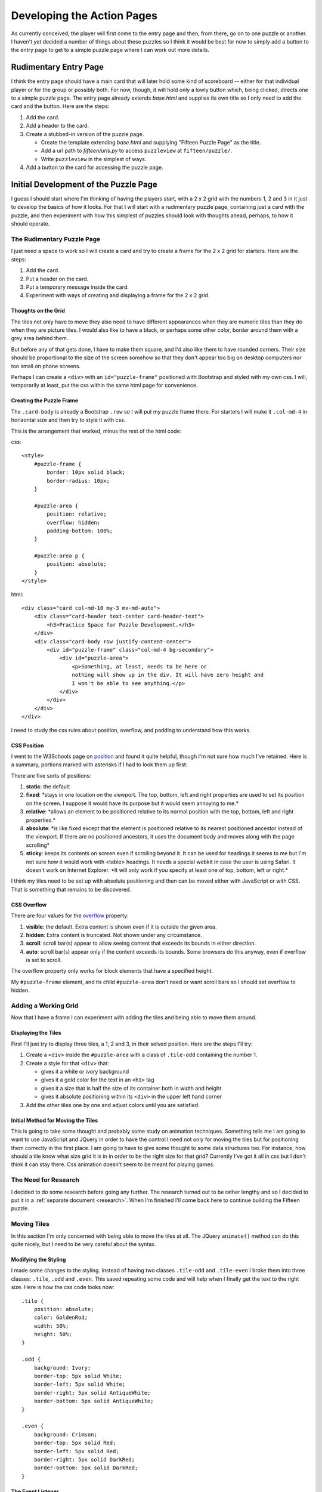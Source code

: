 ###########################
Developing the Action Pages
###########################

As currently conceived, the player will first come to the entry page and then, from there, go on to one puzzle or
another. I haven't yet decided a number of things about these puzzles so I think it would be best for now to simply
add a button to the entry page to get to a simple puzzle page where I can work out more details.

**********************
Rudimentary Entry Page
**********************

I think the entry page should have a main card that will later hold some kind of scoreboard -- either for that
individual player or for the group or possibly both. For now, though, it will hold only a lowly button which, being
clicked, directs one to a simple puzzle page. The entry page already extends *base.html* and supplies its own title so
I only need to add the card and the button. Here are the steps:

#. Add the card.
#. Add a header to the card.
#. Create a stubbed-in version of the puzzle page.

   * Create the template extending *base.html* and supplying "Fifteen Puzzle Page" as the title.
   * Add a url path to *fifteen/urls.py* to access ``puzzleview`` at ``fifteen/puzzle/``.
   * Write ``puzzleview`` in the simplest of ways.

#. Add a button to the card for accessing the puzzle page.

**************************************
Initial Development of the Puzzle Page
**************************************

I guess I should start where I'm thinking of having the players start, with a 2 x 2 grid with the numbers 1, 2 and 3 in
it just to develop the basics of how it looks. For that I will start with a rudimentary puzzle page, containing just a
card with the puzzle, and then experiment with how this simplest of puzzles should look with thoughts ahead, perhaps, to
how it should operate.

The Rudimentary Puzzle Page
===========================

I just need a space to work so I will create a card and try to create a frame for the 2 x 2 grid for starters. Here are
the steps:

#. Add the card.
#. Put a header on the card.
#. Put a temporary message inside the card.
#. Experiment with ways of creating and displaying a frame for the 2 x 2 grid.

Thoughts on the Grid
--------------------

The tiles not only have to move they also need to have different appearances when they are numeric tiles than they do
when they are picture tiles. I would also like to have a black, or perhaps some other color, border around them with a
grey area behind them.

But before any of that gets done, I have to make them square, and I'd also like them to have rounded corners. Their size
should be proportional to the size of the screen somehow so that they don't appear too big on desktop computers nor too
small on phone screens.

Perhaps I can create a ``<div>`` with an ``id="puzzle-frame"`` positioned with Bootstrap and styled with my own css. I
will, temporarily at least, put the css within the same html page for convenience.

Creating the Puzzle Frame
-------------------------

The ``.card-body`` is already a Bootstrap ``.row`` so I will put my puzzle frame there. For starters I will make it
``.col-md-4`` in horizontal size and then try to style it with css.

This is the arrangement that worked, minus the rest of the html code:

css::

    <style>
        #puzzle-frame {
            border: 10px solid black;
            border-radius: 10px;
        }

        #puzzle-area {
            position: relative;
            overflow: hidden;
            padding-bottom: 100%;
        }

        #puzzle-area p {
            position: absolute;
        }
    </style>

html::

        <div class="card col-md-10 my-3 mx-md-auto">
            <div class="card-header text-center card-header-text">
                <h3>Practice Space for Puzzle Development.</h3>
            </div>
            <div class="card-body row justify-content-center">
                <div id="puzzle-frame" class="col-md-4 bg-secondary">
                    <div id="puzzle-area">
                        <p>Something, at least, needs to be here or
                        nothing will show up in the div. It will have zero height and
                        I won't be able to see anything.</p>
                    </div>
                </div>
            </div>
        </div>

I need to study the css rules about position, overflow, and padding to understand how this works.

CSS Position
------------

I went to the W3Schools page on `position <https://www.w3schools.com/css/css_positioning.asp>`_ and found it quite
helpful, though I'm not sure how much I've retained. Here is a summary, portions marked with asterisks if I had to look
them up first:

There are five sorts of positions:

#. **static**: the default
#. **fixed**: \*stays in one location on the viewport. The top, bottom, left and right properties are used to set its
   position on the screen. I suppose it would have its purpose but it would seem annoying to me.\*
#. **relative**: \*allows an element to be positioned relative to its normal position with the top, bottom, left and
   right properties.\*
#. **absolute**: \*is like fixed except that the element is positioned relative to its nearest positioned ancestor
   instead of the viewport. If there are no positioned ancestors, it uses the document body and moves along with the
   page scrolling\*
#. **sticky**: keeps its contents on screen even if scrolling beyond it. It can be used for headings it seems to me but
   I'm not sure how it would work with <table> headings. It needs a special webkit in case the user is using Safari. It
   doesn't work on Internet Explorer. \*It will only work if you specify at least one of top, bottom, left or right.\*

I think my tiles need to be set up with absolute positioning and then can be moved either with JavaScript or with CSS.
That is something that remains to be discovered.

CSS Overflow
------------

There are four values for the `overflow <https://www.w3schools.com/css/css_overflow.asp>`_ property:

#. **visible**: the default. Extra content is shown even if it is outside the given area.
#. **hidden**: Extra content is truncated. Not shown under any circumstance.
#. **scroll**: scroll bar(s) appear to allow seeing content that exceeds its bounds in either direction.
#. **auto**: scroll bar(s) appear only if the content exceeds its bounds. Some browsers do this anyway, even if overflow
   is set to scroll.

The overflow property only works for block elements that have a specified height.

My ``#puzzle-frame`` element, and its child ``#puzzle-area`` don't need or want scroll bars so I should set overflow to
hidden.

Adding a Working Grid
=====================

Now that I have a frame I can experiment with adding the tiles and being able to move them around.

Displaying the Tiles
--------------------

First I'll just try to display three tiles, a 1, 2 and 3, in their solved position. Here are the steps I'll try:

#. Create a ``<div>`` inside the ``#puzzle-area`` with a class of ``.tile-odd`` containing the number 1.
#. Create a style for that ``<div>`` that:

   * gives it a white or ivory background
   * gives it a gold color for the text in an ``<h1>`` tag
   * gives it a size that is half the size of its container both in width and height
   * gives it absolute positioning within its ``<div>`` in the upper left hand corner

#. Add the other tiles one by one and adjust colors until you are satisfied.

Initial Method for Moving the Tiles
-----------------------------------

This is going to take some thought and probably some study on animation techniques. Something tells me I am going to
want to use JavaScript and JQuery in order to have the control I need not only for moving the tiles but for positioning
them correctly in the first place. I am going to have to give some thought to some data structures too. For instance,
how should a tile know what size grid it is in in order to be the right size for that grid? Currently I've got it all in
css but I don't think it can stay there. Css animation doesn't seem to be meant for playing games.

The Need for Research
=====================

I decided to do some research before going any further. The research turned out to be rather lengthy and so I decided to
put it in a :ref:`separate document <research>`. When I'm finished I'll come back here to continue building the Fifteen
puzzle.

Moving Tiles
============

In this section I'm only concerned with being able to move the tiles at all. The JQuery ``animate()`` method can do this
quite nicely, but I need to be very careful about the syntax.

Modifying the Styling
---------------------

I made some changes to the styling. Instead of having two
classes ``.tile-odd`` and ``.tile-even`` I broke them into three classes: ``.tile``, ``.odd`` and ``.even``. This saved
repeating some code and will help when I finally get the text to the right size. Here is how the css code looks now::

    .tile {
        position: absolute;
        color: GoldenRod;
        width: 50%;
        height: 50%;
    }

    .odd {
        background: Ivory;
        border-top: 5px solid White;
        border-left: 5px solid White;
        border-right: 5px solid AntiqueWhite;
        border-bottom: 5px solid AntiqueWhite;
    }

    .even {
        background: Crimson;
        border-top: 5px solid Red;
        border-left: 5px solid Red;
        border-right: 5px solid DarkRed;
        border-bottom: 5px solid DarkRed;
    }

The Event Listener
------------------

The code to do the actual movement is fairly simple at this stage::

    <script>

        $(function() {
            $('.tile').click(function() {
                $(this).animate({top : '+=' + $(this).outerHeight() + 'px'});
            });
        }); // end ready

    </script>

Later I discovered that it also works with the line::

    $(this).animate({top : '+=50%'});

which would be easier to work with.

All I have is a click event listener on all of the tiles and, when clicked, they each move down -- whether or not
anything is in their way! I am able to remove all three tiles from the frame with this! Obviously not the code I want
to end up with.

Thoughts About Simulating an Actual Puzzle
==========================================

To make my puzzle more realistic, even at this early stage, I am going to have to develop a means for determining:

#. Which tiles can move in the current configuration
#. For the tiles that can move, the direction in which they can move
#. Group moves should be possible. That is, clicking any tile in line with the blank should move it and all the tiles
   between it and the blank.

One way to accomplish this, it seems, is to create the tiles as objects much as the ``component`` function in the
``game.html`` tutorial. Then, at the beginning of a game, and after each move, the tiles can check and update their
ability to move. This shouldn't be too hard to determine. Any tile in the same column as the blank can move vertically,
any tile in the same row as the blank can move horizontally.

So, if I have a ``blank`` object, with the properties ``row`` and ``column`` and realize that, happily, the new position
of the blank is always going to be on any valid position that was clicked, the whole process might look like this in
pseudo code::

    if the tile the user clicked can move
        save the row and column of the tile clicked
        save the direction that the tile(s) can move
        move the tiles in that direction
        update the position of the blank to the row and column saved above
        for every tile in the puzzle
            if it is in the same row as the blank
                if it is in a column less than the blank's column
                    set it's direction to right
                otherwise
                    set it's direction to left
            if it is the same column as the blank
                if it is in a row less than the blank's row
                    set it's direction to down
                otherwise
                    set it's direction to up
            if it is not in the same row or column as the blank
                    set it's direction to none

But before I work on that I will have to work on using JQuery/JavaScript to create and place the tiles to begin with.

So far I have been creating the tiles as ``<div>``s inside another ``<div>`` with the id of ``puzzle-area`` which, in
turn, is in a ``<div>`` with the id of ``puzzle-frame``. The tiles are moved by animating their css properties through
the ``animate()`` function in JQuery.

However, the size of the ``<div>``s is not known in advance. Although the size of the tiles can be suitably controlled
with css properties, I have not yet figured out how to adjust the size of the font to correspond to the current size of
the tiles. I want to experiment with using a ``<canvas>`` tag of a given binary size (384 x 384) which is evenly
divisible by 2, 3, and 4 so that I can easily use grids of those sizes.

What I don't know is how simple it will be to animate the tiles once they are clicked and how easy it will be to
determine whether they have been clicked or not.

Experimenting with the ``<canvas>`` Tag
=======================================

I don't want to completely destroy what I have so far, nor let it interfere with this new approach, so I will create a
second puzzle page to experiment on. Here are the steps to accomplish that:

#. Copy *puzzle.html* to *puzzle-two.html*
#. Make any adustsments necessary in *fifteen/urls.py* and *fifteen/views.py* to display *puzzle-two.html* instead of
   *puzzle.html*.
#. Edit the html in *puzzle-two.html* to include the Bootstrap card etc. but otherwise only a ``<cavas>`` tag set to
   a size of 384 x 384. Perhaps I can give it a border to frame it appropriately.

Adding a Single Tile
--------------------

I will begin by creating a single tile, the white tile in the upper left corner, and display it on the screen. Here are
the steps:

#. Create a ``<script>`` section in *puzzle-two.html* and insert the JQuery ``ready`` function.
#. Create a plain white tile in the upper left corner.
#. Add shading to the edges of the tile.

.. _chat_gpt_version:

Considering how I would add shading to the edges of the tiles that are "attached" to the tiles I asked ChatGTP this
this question: "I am building a simulation of the Fifteen puzzle in html. I want to use a <canvas> as my puzzle frame
and have numbered tiles that move around when they are clicked. How can I create the squares within the canvas and have
the text for the numbers stay with the tiles when they are moved?"

Here is the response::

    To create a Fifteen puzzle using HTML canvas, you can follow these steps:

    1. Set up your HTML file with a canvas element.
    2. Use JavaScript to draw the puzzle grid and numbers on the canvas.
    3. Implement logic to handle tile movement when clicked.

    Here's a simple example to get you started:

    ```html
    <!DOCTYPE html>
    <html lang="en">
    <head>
    <meta charset="UTF-8">
    <meta name="viewport" content="width=device-width, initial-scale=1.0">
    <title>Fifteen Puzzle</title>
    <style>
        canvas {
            border: 1px solid black;
        }
    </style>
    </head>
    <body>
    <canvas id="canvas" width="400" height="400"></canvas>

    <script>
        const canvas = document.getElementById('canvas');
        const ctx = canvas.getContext('2d');
        const tileSize = 100; // size of each tile
        const puzzleSize = 4; // size of the puzzle (4x4 for Fifteen puzzle)

        // Initialize the puzzle
        let puzzle = [];
        for (let i = 0; i < puzzleSize; i++) {
            puzzle[i] = [];
            for (let j = 0; j < puzzleSize; j++) {
                puzzle[i][j] = i * puzzleSize + j + 1;
            }
        }
        puzzle[puzzleSize - 1][puzzleSize - 1] = 0; // empty space

        // Function to draw the puzzle
        function drawPuzzle() {
            ctx.clearRect(0, 0, canvas.width, canvas.height);
            ctx.font = '30px Arial';
            ctx.textAlign = 'center';
            ctx.textBaseline = 'middle';
            for (let i = 0; i < puzzleSize; i++) {
                for (let j = 0; j < puzzleSize; j++) {
                    const tile = puzzle[i][j];
                    if (tile !== 0) {
                        const x = j * tileSize + tileSize / 2;
                        const y = i * tileSize + tileSize / 2;
                        ctx.fillStyle = '#cccccc';
                        ctx.fillRect(j * tileSize, i * tileSize, tileSize, tileSize);
                        ctx.fillStyle = '#000000';
                        ctx.fillText(tile, x, y);
                    }
                }
            }
        }

        // Function to get mouse position relative to the canvas
        function getMousePos(canvas, event) {
            const rect = canvas.getBoundingClientRect();
            return {
                x: event.clientX - rect.left,
                y: event.clientY - rect.top
            };
        }

        // Function to handle tile click event
        function handleClick(event) {
            const mousePos = getMousePos(canvas, event);
            const tileX = Math.floor(mousePos.x / tileSize);
            const tileY = Math.floor(mousePos.y / tileSize);
            // Implement logic to move the clicked tile if valid
            // For simplicity, you can swap the clicked tile with the empty space if adjacent
            // Remember to update the puzzle array and redraw the puzzle
            // You may need to check if the move is valid and handle edge cases
            // such as clicking on the borders of the puzzle
            drawPuzzle(); // Redraw the puzzle after the move
        }

        // Add click event listener to the canvas
        canvas.addEventListener('click', handleClick);

        // Initial draw
        drawPuzzle();
    </script>
    </body>
    </html>
    ```

    This code provides a basic setup for the Fifteen puzzle using HTML canvas. You need to implement logic inside the
    `handleClick` function to move the tiles when clicked. You can swap the clicked tile with the empty space if they
    are adjacent. After each move, you need to update the `puzzle` array and redraw the puzzle using the `drawPuzzle`
    function.

I copy it here for whatever useful ideas it can give me but I didn't really want its version of the whole program!
From my later questions, however, I gather that I can't just use JQuery's ``.animate`` function directly since "HTML
canvas doesn't natively support animations like DOM elements."

I wonder if there are JavaScript or JQuery libraries out there that could help...

It turns out there are a `number of them <https://themeselection.com/javascript-game-library/>`_ but I wonder what the
learning curve might be. I could use Godot too, it might go easier now that I have a better understanding of Ajax. Or
I might just continue developing my own means of animation as I've seen in the
:ref:`W3Schools tutorials <w3schools_tutorials>`. I think that's what I'll do for now at least.

The Tile Class
--------------

The JavaScript ``class`` needs a ``constructor()`` method which defines the parameters of the object being constructed.
My tile objects will have to have an x and y position, a size, a background color, a color, a number, and a direction of
motion that defaults to ``null``. Here is the code that (eventually) worked::

    $(function() {
        const canvas = $("#puzzle-frame")[0];
        const ctx = canvas.getContext('2d');

        class Tile{
            constructor(x, y, size, bg, color, number, dir) {
                if (dir === undefined) { dir = null; }
                this.x = x;
                this.y = y;
                this.size = size;
                this.bg = bg;
                this.color = color;
                this.number = number;
                this.dir = dir;
            }
            draw() {
                ctx.fillStyle = this.bg;
                ctx.fillRect(this.x, this.y, this.size, this.size);
                ctx.font = this.size * 0.8 + 'px arial';
                ctx.textBaseline = 'middle';
                ctx.textAlign = 'center';
                ctx.fillStyle = this.color;
                ctx.fillText(this.number.toString(), this.x + this.size / 2, this.y + this.size / 2,);
            }
        }

        size = canvas.height / 2;
        tile = new Tile(0, 0, size, "AntiqueWhite", "GoldenRod", 1);
        tile.draw()

    }); // end ready

****************************
Generalizing the Puzzle Page
****************************

In the end the kind of puzzle displayed will be determined by the server-side Django program. Here I will stick to
number puzzles but develop a means of displaying the various kinds of puzzles: 2 x 2, 3 x 3, 4 x 4 and see how they
look.

The Puzzle Array
================

This will involve moving the tiles into an array. It could be a linear array, or it could be a two-dimensional array set
up to match the dimensions of the puzzle. To start, anyway, I will keep to square arrangements of the tiles but which
would be best, a one or two-dimensional array?

I think I will start by trying a one-dimensional array. I can keep the row and column data as properties of the Tile
class and have a separate Blank class to keep track of it's row and column. This might facilitate both the drawing and
the checking of the tile positions against the server-supplied patterns for the correct solutions.

Here is some pseudocode for the initialization of the base position of various sorts of puzzles:

.. code-block:: text

    (given the number of rows and columns desired and the size of the current puzzle area)
    calculate the size of the tiles that will be needed
    puzzle_array = []       // puzzle_array is a global variable
    tile_num = 1
    for each row
        for each column in that row
            if this is not the last column in the last row
                calculate the x and y position of a tile in that row and column
                push a new tile with x, y, tile_num, size, row and column into the puzzle_array
                increment tile_num

And here is the final code that works:

.. code-block:: javascript

    function createPuzzle(tiles_on_a_side, puzzle_height) {
        size = puzzle_height / tiles_on_a_side;
        puzzle_array = [];
        var tile_num = 1;
        for (row=0; row<tiles_on_a_side; row++) {
            for (col=0; col<tiles_on_a_side; col++) {
                if ( ! ( row == tiles_on_a_side - 1 && col == tiles_on_a_side - 1 ) ) {
                    var x = size * col;
                    var y = size * row;
                    puzzle_array.push(new Tile(x, y, size, tile_num, row, col));
                    tile_num++;
                }
            }
        }
    }

    function drawPuzzle() {
        for (i=0; i<puzzle_array.length; i++) {
            puzzle_array[i].draw()
        }
    }

    createPuzzle(4, canvas.height);
    drawPuzzle();

Identifying Mouse Clicks
========================

Each tile must recognize when it has been clicked so that it, and any others between it and the blank, can be moved. I
notice that the :ref:`ChatGPT version <chat_gpt_version>` above uses two functions: one to pick up a mouse click, the
other to get the x and y position of the mouse relative to the canvas. I wonder if both are really necessary. In my
version I will attemp to use jQuery to set up the listener and see if I can get the x and y values from that. Here are
the steps:

#. Set up a listener and use an alert to see if it only responds to mouse clicks over the canvas.
#. Modify the alert to report on the x and y values.
#. Use those values to determine which tile is clicked.
#. Call the click event on that tile which, at first, only reports on the number of the tile clicked.

Here is the current code for this::

    $('#puzzle-frame').click( function(event) {
        const rect = canvas.getBoundingClientRect();
        mouseX = event.clientX - rect.left - 10; // mouse position adjusted for border width
        mouseY = event.clientY - rect.top - 10;
        size = puzzle_array[0].size;
        if (mouseX >= 0 && mouseX < canvas.width && mouseY >= 0 && mouseY < canvas.height) {
            tileX = Math.floor(mouseX / size);
            tileY = Math.floor(mouseY / size);
            index = tileY * canvas.width / size + tileX
            if (index < puzzle_array.length) {
                alert('You clicked tile number ' + puzzle_array[index].number);
            } else {
                alert('You clicked the blank.');
            }
        }


Marking Moveability
===================

I will need to create a Blank() object for this, which only needs ``row`` and ``col`` properties to mark the row and
column of its current position. Then a scan through the ``puzzle_array``, to check whether a tile is in the same row
or column as the blank and whether to the left, right, above, or below, should not be too difficult.

Here is the code that worked. It starts with a new function I added to the Tile() class::

    class Tile() {
        ( ... )
        set_motion() {
            if (this.row == blank.row) {
                if (this.col < blank.col) {
                    this.dir = 'right';
                } else {
                    this.dir = 'left';
                }
            } else {
                if (this.col == blank.col) {
                    if (this.row < blank.row) {
                        this.dir = 'down';
                    } else {
                        this.dir = 'up';
                    }
                } else {
                    this.dir = null;
                }
            }
        } // end of set_motion
    } // end of Tile definition

    class Blank {
        constructor(row, col) {
            this.row = row;
            this.col = col;
        }
    } // end of Blank definition

    function createPuzzle(tiles_on_a_side, puzzle_height) {
        size = puzzle_height / tiles_on_a_side;
        puzzle_array = [];
        var tile_num = 1;
        for (row=0; row<tiles_on_a_side; row++) {
            for (col=0; col<tiles_on_a_side; col++) {
                if ( ! ( row == tiles_on_a_side - 1 && col == tiles_on_a_side - 1 ) ) {
                    var x = size * col;
                    var y = size * row;
                    puzzle_array.push(new Tile(x, y, size, tile_num, row, col));
                    tile_num++;
                }
            }
        }
        blank = new Blank(tiles_on_a_side - 1, tiles_on_a_side - 1);
        for (var i=0; i<puzzle_array.length; i++) {         // this part can be made into a function to be called, also,
            puzzle_array[i].set_motion();                   // after moving the tiles.
        }
    }

Moving the Tiles
================

Everything is in place, I think, to begin to actually move the tiles when they are clicked. Here is the pseudocode I
developed above:

.. code-block:: text

    if the tile the user clicked can move
        save the row and column of the tile clicked
        save the direction that the tile(s) can move
        move the tiles in that direction
        update the position of the blank to the row and column saved above
        for every tile in the puzzle
            if it is in the same row as the blank
                if it is in a column less than the blank's column
                    set it's direction to right
                otherwise
                    set it's direction to left
            if it is the same column as the blank
                if it is in a row less than the blank's row
                    set it's direction to down
                otherwise
                    set it's direction to up
            if it is not in the same row or column as the blank
                    set it's direction to none

I notice that the last part of the pseudocode is already accomplished by the set_motion() method in the Tile class and
the new function I can make out of the lines commented above in the previous block of code. That mostly leaves the
section I nonchalantly mentioned as "move the tiles in that direction."

Taking baby steps I will:

#. Detect whether the tile clicked can move or not and display that with an alert.
#. Save the row and column of the clicked tile and display that.
#. Create a "moving" array containing any tiles that are going to move. Display that array. (Learn how to use log?)
#. "Move" the tiles simply by changing their row and column values. Display the new values.
#. Create and call the function to set the movement values.
#. Draw the puzzle to show the changes.

Checking Solutions
==================

I eventually got all that to work after having some problems with typos and a mysterious looping effect. Multitudes of
items kept getting added to the ``moving_tiles`` array -- possibly related to something called "variable hoisting" in
JavaScript which I haven't investigated yet. Next I want it to be able to tell if the puzzle is in the "solved"
condition.

Because there are many different ways to solve the puzzle, horizontal, vertical, forwards, backwards, spiral, etc., and
because I want the Django program to control what the current solution is, I think I will need a ``solution`` array to
hold the numbers of the tiles in the correct pattern and devise some way to test whether the puzzle has reached that
pattern. Here is the plan:

#. Create the ``solution`` array and initialize it with the vertical solution.
#. After each move call a stubbed in function to check whether the puzzle is solved.
#. Work on the ``solved`` function until it works.

Refactoring: Creating a Puzzle Class
====================================

It occurs to me that this program would be easier to write, and perhaps even more efficient, if I created a Puzzle class
to hold the tiles, moving the tiles, reporting on positions of tiles for checking solutions, etc. Some of my currently
kind of klunky functions should probably be part of the Puzzle class instead of general functions.

One advantage will be to hide the details of the implementation from the rest of the program, thus making the rest of
the program easier to write. If I should later decide to change these details, say in making the ``puzzle_array`` into a
two-dimensional array, I should be able to do so without messing up the rest of the program.

Planning the Puzzle Class
-------------------------

Initial Thoughts
^^^^^^^^^^^^^^^^

Off the top of my head I can think of the following things the ``Puzzle`` class needs to do:

#. Contain a representation of the puzzle
#. Contain properties pertaining to the puzzle such as the number of horizontal and vertical tiles
#. Create puzzles either of numbers or of pictures
#. Draw the current state of the puzzle
#. Move clicked tiles -- which may include a means of determining whether a tile can move and in which direction
#. Checking for a win

I'm not sure how to handle the ``.click`` listener. Should it be entirely outside the classes? (I doubt if that is
possible without dealing with the implementation details.) Should it be within the ``Tile`` class?, the ``Puzzle``
class?, some combination of both? I don't know. Perhaps looking over the ``game.html`` file from the W3Schools tutorial
will help.

I notice, by looking at *game.html*, that its ``myGameArea``, which more or less corresponds to my Puzzle Class, is an
object rather than a class. This object has functions as well as properties. This might be a approach to take as well.
On the other hand, that might just be an earlier example from before JavaScript even had classes. W3Schools reports that
`JavaScript classes came in 2015 <https://www.w3schools.com/js/js_classes.asp>`_ as a template for creating objects. I
notice that the game tutorial did not use classes at all. That strengthens my belief that the game example comes from
that earlier period. What they called ``myGameArea`` was an object variable and they also used a ``component`` function
to create game objects. The ``component`` function had other functions within it, as did the ``myGameArea`` variable,
both seeming to serve the purpose of class methods. I will stick with creating a ``Puzzle`` class.

More Developed Ideas
^^^^^^^^^^^^^^^^^^^^

I need to be more systematic about the properties and methods of the ``Puzzle`` class. Here I will try to generate a
list of all the properties and methods I will need not only by looking at the list above, but going through my current
code to see the existing variables, constants and functions that could better be properties and methods of the
``Puzzle`` class.

+-----------------------------------------------------+
| The Puzzle Class                                    |
+=====================================================+
| | **Properties:**                                   |
| |     canvas                                        |
| |     puzzle_tiles?                                 |
| |     start_position                                |
| |     solution                                      |
| |     h_tile_count                                  |
| |     v_tile_count                                  |
| |     tile_size                                     |
+-----------------------------------------------------+
| | **Methods:**                                      |
| |     draw()                                        |
| |     move_tiles()                                  |
+-----------------------------------------------------+

Implementing the Puzzle Class
-----------------------------

I think I should do this incrementally but I'm not sure how to do so. I have copied my existing, and working, JavaScript
from *puzzle-two.html* to *puzzle.html* and have started writing the ``Puzzle`` class but am not certain how I can do
it as a step-by-step process keeping it working along the way.

What I will try to do is first create a constructor that simply reproduces what the ``createPuzzle`` function already
does. Then, step by step, try to add more and more functionality to the ``Puzzle`` class.

The Puzzle Class Constructor
^^^^^^^^^^^^^^^^^^^^^^^^^^^^

I will start by simply duplicating the functionality of the ``createPuzzle`` function, see if it works, then add other
features to it one by one such as:

#. Letting it calculate the size of the canvas instead of having it as a parameter.
#. Giving it a ``start_map`` object for the original placement of the tiles
#. Giving it a ``solution_map`` object for the correct placement of the tiles
#. ... other things I will think of later

Second Attempt at Implementing the Puzzle Class
-----------------------------------------------

My first attempt to do a step-by-step process, above, was to try to keep the program working while adding one thing at
a time to the ``Puzzle`` class. That wasn't working out. Changes I wanted to make within the ``Puzzle`` class kept
interfering in strange ways with existing code outside that class and I was spending too much time trying to get things
to work that were going to be changed anyway.

I decided to try a different approach:

#. Comment out the pertinent code outside the ``Puzzle`` class
#. Build the ``Puzzle`` class step-by-step, checking it every step of the way -- not as a fully functioning program, but
   more or less according to the following pattern:

   A. That the class is constructed properly according to the given start pattern
   #. That it can display the puzzle
   #. That it can identify which tile is clicked
   #. That it can move that tile, or those tiles, in the proper direction.

Puzzle Class Constructor
^^^^^^^^^^^^^^^^^^^^^^^^

This is a chance, if I should decide to take it, to try to implement the data structure for the puzzle differently. I've
been using a single dimensional array, both here and in my original *FifteenTest* project, but here, anyway, it has been
complicating my life by requiring that the tiles keep track of their row and column for instance, and making it
necessary to have a special function to work from the current row and column of a tile backwards to it's index in the
``puzzle_array``. I wonder if I might create a one-dimensional array that contains the actual tiles, including the
blank, and a two-dimensional array that simply pushes the indices to the tiles around. I will try that here.

I can keep the name ``puzzle_array`` for the one-dimensional array and, if it always has the blank in position zero, the
number for each tile will correspond to its index, thus reducing the parameters of the ``Tile`` constructor to x, y,
dir, and type.

That raises the question, however, as to how the correct solution can be discerned. Perhaps I can use ``grid`` as the
name of the main puzzle grid and ``solution_grid`` as the name of the solution grid. If each only contains the tile
numbers, which correspond to each tile's index in the ``puzzle_array`` checking for a win could be as easy as
`` if (grid == solution_grid) { ... }``

Here is the ``Puzzle`` class constructor in pseudo code:

.. code-block:: text

    puzzle_map: side_tiles: n, // the number of tiles on each side,
                start_positions [ <list of numbers representing the initial positions of the tiles> ],
                solution [ <list of numbers representing the correct positions of the tiles> ]

    constructor(puzzle_map, canvas)
        create ``tile_array`` tiles for every number in the puzzle (side_tiles * side_tiles -1), starting with a blank
        set pointer to 0
        for each row in side_tiles
            for each column in side_tiles
                place the value start_positions[pointer] at that position in grid
                set the x and y values of the corresponding tile in ``tile_array``
                place the solution[pointer] value at that position in solution_grid

Now the question is whether the tile size is something for the ``Tile`` class to keep track of or if it needs to come
from the ``Puzzle`` class. Currently the ``Puzzle`` class calculates it to use in creating the tiles but does not save
it as an instance variable. It makes sense that it would calculate it, since it depends on the size of the canvas and
the ``side_tiles`` count of the current puzzle. It is also using it to calculate the positions of each of the tiles but
that seems more like something the ``Tile`` class can do for itself with just the row and column information. I will
implement that.

The Puzzle.draw() Function
^^^^^^^^^^^^^^^^^^^^^^^^^^

This was very easy to write, though I had to make a bit of a change to the ``Tile.draw_tile()`` function to allow for
the blank being included in the ``puzzle_array``. Here is the code for ``Puzzle.draw()``::

    draw() {
        for (let i=0; i<this.puzzle_array.length; i++) {
            this.puzzle_array[i].draw_tile();
        } // end of iteration through tiles in puzzle_array
    } // end of draw()

Identifying Clicked Tiles
^^^^^^^^^^^^^^^^^^^^^^^^^

The ``.click()`` method will need to be part of the main program. The question as to which tile is getting clicked, and
what to do about it, should be answered by the ``Puzzle`` class.

There is some filtering that needs to be done to convert the raw mouse position values to the coordinates of the
``#puzzle-frame`` and that the click actually occurred within the ``#puzzle-frame``. Once that is done, the resulting
values can be sent to a method in the ``Puzzle`` class to identify and process clicks.

All I want to do for now is make sure the puzzle can report, say, the value and position of the tile clicked. Here are
the steps:

#. Write a ``.click()`` responder to report on the raw values of the position of the mouse pointer.
#. Convert the raw position to ``#puzzle-frame`` coordinates.
#. Check to see the click was within the ``#puzzle-frame``.
#. Send the filtered position to the ``Puzzle.process_click(x, y)`` method.
#. Convert the x and y values to col and row respectively.
#. Use console.log to display the corresponding tile index from the grid.
#. Use console.log to display the corresponding tile from ``puzzle_array``.

I rethought my decision concerning the ``size`` variable. I needed it in the ``Puzzle`` class to identify which tile was
clicked and realized that having ``size`` information for each tile was rather silly since they all had the same size.
It does make sense that the puzzle would keep track of the size of its tiles and can send that to the ``Tile`` class
when necessary.

Moving Clicked Tiles
^^^^^^^^^^^^^^^^^^^^

I will try to work out, here, an algorithm for moving the clicked tile and any others in its row and column if they are
lined up with the blank. Previously I used a scan of all the pieces and saved in each tile its possible direction of
motion or ``null`` if it could not move. I'm not sure that will be necessary. I should be able to do that while
processing the clicked tile.

The row and column containing the blank should be easy to find since it is in ``grid`` as the zero index. Finding out if
the clicked tile is in the same row or column and in which direction should also not be too difficult. Then I will have
to select the tiles for motion and actually move them. Here is my first attempt to express that as a step by step
process:

#. Scan the grid for the row and column of the blank.
#. Determine whether the clicked tile is lined up with the blank.
#. Determine the direction of motion up, down, left or right and set the motion parameters accordingly (delta x or delta
   y) for it will apply to all of the tiles.
#. For each tile that should move, apply the motion parameters (+1 or -1 to the row or column in grid.) Then move the
   blank to the former position of the clicked tile.
#. Recalculate the positions of the moved tiles and apply to ``puzzle_array``.
#. Redraw the puzzle.

While writing the steps above the questions that nagged at me were:

#. How to actually move the tile indices in the ``grid``. This will involve some swapping I suppose.
#. How to recalculate the positions of the moved tiles. I could scan through the whole grid, or apply the changes at the
   same time that I move the indices in the ``grid``. But that makes me wonder, again, whether I really need the
   ``puzzle_array``.
#. Should I move the several aspects: locating the blank, moving the indices, repositioning the tiles, etc., to their
   own functions, called only once, or make one big ``process_click`` method?

Here is a failed attempt to write the pseudocode:

.. code-block:: text

    locate blank_row and blank_col
    if clicked tile's row matches blank_row
        set delta_col and delta_y to 0
        if clicked_row < blank_row
            set delta_row to +1 and delta_x to +size
        else
            set delta_row to -1 and delta_x to -size
        for all the tiles from the clicked tile to the blank tile
        ... ???

I decided, instead, to take another step-by-step process:

#. Write code to locate and report on the row and column of the blank.
#. Have a clicked tile report true or false as to whether it is lined up with the blank.
#. Calculate direction of motion: either forward or backward along either rows or columns.
#. Create the means of moving single columns:

   A. Create the means of moving a single tile down.
   #. Create the means of moving a single tile up.
   #. Create the means of moving multiple tiles up or down.

#. Create the means of moving single rows.
#. Create the means of moving single columns.
#. Devise a way to check to see if the puzzle is solved.

Interlude
=========

I now have a working version of the numeric puzzle but I noticed some things that need to be addressed:

#. Something should happen to prevent further action when the user has solved the puzzle. (I decided to save this for
   later. Partially because I may want to be able to easily shift a puzzle from unsolved and solved states for testing
   purposes and partially because what happens when the puzzle is solved will also involve the Django program.)
#. I should look at optimizing and clarifying the code. I'm not sure I need two calls to ``this.move()`` in the
   ``process_click()`` method for instance. I can probably do with just one. (I was able to do with just one.)
#. It seems that the ``Puzzle.draw()`` method should be able to set the x and y positions of the tiles according to
   their grid positions which makes me wonder, once again, whether I even need the ``puzzle_array`` or even if I need
   the ``Tile`` class. (I decided to keep the current data structure for now, changing it would complicate the
   ``Puzzle.draw()`` method and it all may affect adding picture puzzles to the program later.)
#. Considerable amounts of code can be removed from the program since they are not being used:

   A. Lines that have been commented out.
   #. Methods in the ``Tile`` class that are no longer being used.

After doing that clean-up I would like to add sound:

#. Clicks for moving tiles or groups of tiles.
#. A winning sound or a random choice of winning sounds for when a user solves a puzzle.

After that it will be time to figure out how to make picture puzzles.

Preliminary Thoughts on Making Picture Puzzles
==============================================

I first thought of installing the Python Pillow module but that would mean I would have to do all the image processing
in Django on the server and somehow send the results to the JavaScript on the client machines. Then I wondered about
doing the image processing in JavaScript and it looks fairly easy to do.
`One source <https://stackoverflow.com/questions/8912917/cutting-an-image-into-pieces-through-javascript>`_ says it can
be easily done just using another canvas, JavaScript generated in this case. Chapter 7 of *JavaScript & jQuery* may also
be useful, especially when it comes to putting the picture pieces into html tags.

It might be useful to try to outline exactly what I want to happen when a picture puzzle is called for. Here is my first
attempt:

#. Receive the filename of the image. (In my current testing and development mode this can just be setting a variable.)
#. Load the image and use the loaded image to create the number of pieces indicated by ``side_tiles * side_tiles``.
#. Create the blank and tiles 1 through ``side_tiles * side_tiles - 1`` with a 'pic' type.
#. Somehow point each tile to it's corresponding picture piece.
#. At some point you will have to draw the tile with its picture piece. Hopefully you will be able to add shading to it.

The last couple of steps are so vague that I know I'm not ready to do any coding yet. I have to get a clearer idea of
how the tiles are going to be drawn when they are of the "pic" type.

After "sleeping on it" overnight and looking over some documentation of JavaScript's ``.drawImage()``
`method <https://www.w3schools.com/jsref/canvas_drawimage.asp>`_, I have clearer ideas of what needs to be done. Most
of the work will be done in the ``Tile.constructor()`` method and the ``Tile.draw_tile()`` method. The constructor will
do the work of dividing the picture up into smaller pieces, saved as "DOMStrings" in the Tile itself. The drawing
method will have to use those "DOMStrings" to draw the actual images. This may require an <img> tag to be created in
the html code but I'm not sure about that yet. Maybe it's time for a chat with ChatGPT::

    I have a JavaScript Array of DOMStrings for several images. I want to display those images in various places on an
    existing <canvas>. How do I do this?

    You can achieve this by first loading the images from the array of DOMStrings and then drawing them onto the canvas
    at desired positions. Here's a step-by-step guide on how to do this:

    1. Load the images from the array of DOMStrings.
    2. Once the images are loaded, draw them onto the canvas at desired positions using the `drawImage()` method of the
       canvas context.

    Here's a sample code demonstrating this:

    ```javascript
    // Assume imagesArray is your array of DOMStrings for images
    // canvas is your existing canvas element
    const canvas = document.getElementById('myCanvas');
    const ctx = canvas.getContext('2d');

    // Load images from the array of DOMStrings
    const images = [];
    let loadedImagesCount = 0;
    for (let i = 0; i < imagesArray.length; i++) {
        const img = new Image();
        img.onload = () => {
            loadedImagesCount++;
            if (loadedImagesCount === imagesArray.length) {
                // Once all images are loaded, draw them onto the canvas
                drawImages();
            }
        };
        img.src = imagesArray[i];
        images.push(img);
    }

    function drawImages() {
        // Clear the canvas
        ctx.clearRect(0, 0, canvas.width, canvas.height);

        // Define positions for drawing images
        const positions = [
            { x: 100, y: 100 },
            { x: 200, y: 200 },
            { x: 300, y: 300 }
            // Add more positions as needed
        ];

        // Draw images at specified positions
        for (let i = 0; i < images.length; i++) {
            const position = positions[i];
            ctx.drawImage(images[i], position.x, position.y);
        }
    }
    ```

    In this code:

    - We first load all images from the array of DOMStrings using the `new Image()` constructor and set their `src`
      attributes to the corresponding DOMStrings.
    - When each image is loaded (`onload` event), we keep track of the number of loaded images (`loadedImagesCount`).
      Once all images are loaded, we call the `drawImages()` function to draw them onto the canvas.
    - Inside `drawImages()`, we clear the canvas and define positions for drawing images. Then, we use the
      `drawImage()` method to draw each image onto the canvas at the specified positions.

From this I see that it is necessary to convert the DOMStrings into JavaScript Images and that these Images can be drawn
directly by ``ctx.drawImage()``. Perhaps I should create the Images in the ``Tile.constructor()`` and save them in the
Tile instead of the corresponding DOMString. I will try that first. Here is the plan:

#. Create a suitable image for the puzzle 300px x 300px. Save it to *fifteen/static/fifteen/images*.
#. Receive the filename of the image. (In my current testing and development mode this can just be setting a variable.)
#. Add code to ``Puzzle.constructor`` to create puzzle pieces as JavaScript Images and save them to the Tile class.
   (Also edit the code so that ``Tile.image = null`` for numeric puzzles.

   A. Change the Tile constructor to include the ``image`` property.
   #. Change the code for numeric puzzles so that the ``image`` property is set to null.
   #. Add to the code for pic puzzles so that:

      i. A new square canvas is created with ``this.size`` sides.
      #. A new ``context`` is created to create the puzzle pieces.
      #. A new Image is created for each puzzle piece.
      #. The Image is stored in the Tile along with the other parameters.

#. Edit the code in ``Tile.draw_tile()`` to draw the images in their proper places on the grid.

I had considerable trouble with:

#. Getting the right puzzle pieces to appear in the right places. I was creating them in the loop that created the grid
   but it needs to be in the loop that creates the puzzle_array and the corresponding row and column needs to be
   calculated from the value of i, being careful to skip the blank.
#. Dealing with the asynchronus nature of JavaScript code. I was often trying to use the image before it completely
   loaded. ChatGPT helped me learn where the ``Image.onload`` needed to go.
#. When I added the "shading" to the tiles ChatGPT also helped me figure out how to set the strokeStyle to an rgba
   setting. I learned that numerical expressions being concatenated to strings need to be within parentheses so that
   they will be read as expressions. I had also neglected to declare the index, i, of the second loop as a variable. I'm
   not sure why that would give me the results I was getting -- the lower right shading being applied on the upper left
   of all but the first tile, but declaring i as a var solved the problem.

Solving a Picture Puzzle
========================

When a picture puzzle is solved I would like the entire image to fade into the puzzle space without the tile lines.
I would also like some audio to play, both a "win" sound, which I imagine as an etherial harp-like sound as the
image is fading in, and some kind of story about or message from the person or people pictured.

I think I'll try to do it by adding an ``<img>`` tag to the html and have it be hidden. Then, when the puzzle is solved,
do whatever it takes to fade that image in.

First I will have to position it over the space of the image in the puzzle. I should be able to do that with CSS, though
it might be useful to have it appear at the beginning and then fade to the scrambled puzzle tiles. *As it turned out, I
used css to size the image and JavaScript to position it.*

Fading the image out at the beginning and fading it back in when the puzzle is solved turned out to be easy, along with
playing a sound::

    if (JSON.stringify(this.grid) == JSON.stringify(this.solution_grid)) {
        puzzle_reveal.play();
        $('#solution-picture').fadeIn(3000);
    }

***********************
Interacting with Django
***********************

Now that the basic puzzle is working I want to get it to interact with the server through Django. This will involve:

#. Creating and selecting puzzles in Django.
#. Sending the puzzles from Django and receiving them on the client machine with jQuery/Ajax.
#. Designing and developing the game aspects:

   A. Having the solution visible
   #. Creating a timer
   #. Sending game results back to the server.

#. Developing the models that will be needed for the game.

Sending and Receiving Numeric Puzzles
=====================================

I think the best place to start, or at least the place I am most interested in right now, is sending a puzzle from
the server through Django and receiving it on the client machine through Ajax. Currently the puzzles are hard coded in
the JavaScript. I need to review Boggle to see how puzzle information can be initiated when coming from the server.

Here are some steps to follow:

#. Study Boggle to see how it used Ajax to get information from the server.
#. Send a self-created puzzle to the puzzle page.
#. Generate random number puzzles and send them to the puzzle page.
#. Send a randomized picture puzzle to the puzzle page.

How Games are Initialized in Christmas Boggle
---------------------------------------------

When the *game_play.html* page is opened, *christmas_boggle.js* is started and it initializes the game with a
``$.post()`` command. It posts back to the ``request_url`` a JavaScript Object with the the page's
``csrfmiddlewaretoken`` and a ``command`` of "init_page".

Boggle's ``GameView`` uses that to determine the player's next game and return a ``JsonResponse`` containing a
``game_info`` dictionary with all the pertinent game information.

Back on the client, the ``setNextGame()`` function is called with the game information and sets a number of variables
pertaining to the implementation of the game in JavaScript. Once that is done the function ``setInterface()`` is called
to manage the control portion of the page, making sure the right things are visible.

The game then waits for some interaction from the user to start a game.

Thoughts on How to Initialize Fifteen Puzzles
---------------------------------------------

I think I would like to use ``$.get()`` rather than ``$.post()`` since I am clearly GETTING information from the server
rather than posting it. Also, since there are a lot of utility programs in *boggle.views.py* I would like to separate
them out into one or more other files. They could be named *tools.py* and/or *game.py*.

I would also like to test the implementation carefully along the way, not with official unit tests or functional tests
as I was trying for a while, but simply using ``alert`` and ``print`` to verify that things are going according to plan.

Also, this is as good a time as any to pull the javascript out of the html file and read it in separately.

Implementing Initialization
---------------------------

Establishing Communication
^^^^^^^^^^^^^^^^^^^^^^^^^^

Here is my plan:

#. Copy/paste the JavaScript portion of *puzzle.html* into *fifteen/static/fifteen/scripts* as *fifteen.js*. Verify that
   it is still running using the browser.

   A. For some reason I don't remember, it can't find the audio files. They seem to have to be defined at the end of
      the html file.
   #. The same is true for the image file I am temporarily using. (One of my baby pictures.)
   #. Once fixing this I noticed that the image did not show up on the puzzle pieces until the second try. I am going to
      have to try to figure out why and then fix that too.

#. Create an initialization section in *fifteen.js* containing only an ``alert`` to ensure that it is being used.
#. Modify ``puzzle_view()`` to print ``request.GET``.
#. Put a ``$.get()`` call in the initialization section with some fake entry to be displayed by the view.

   A. I could not display the fake entry with the expected ``request.GET['command']`` I could only retrieve it with
      ``request.GET.get('command')``. This could be a major problem if it means I have to change a lot of my old
      Christmas website code! Hopefully there is something else going on that I don't yet see.
   #. Ah! I see the problem! When ``puzzle_view()`` is originally called from the entry page or, in my case, the refresh
      button, request.GET is empty. If I try to find a 'command' key in an empty QueryDict it will generate a KeyError.
      using ``.get('command')`` bypasses this because, I think, it returns ``None`` when the key doesn't exist. I am
      using it in an ``if`` statement and ``None`` certainly does not equal the strings I testing it against.

Sending a Numeric Puzzle
^^^^^^^^^^^^^^^^^^^^^^^^

First I have to create the numeric puzzle in Django and then send it to JavaScript to be read and used. Here is my plan:

#. Change the command to "get_puzzle" in *fifteen.js*.
#. When the command "get_puzzle" is found in ``puzzle_view()``, print a response.
#. Change ``puzzle_view()`` so that an actual puzzle is sent instead. Use an ``alert`` in JavaScript to display, through
   ``JSON.stringify`` what was sent.
#. Use that data to initialize the puzzle.

   A. I had to put the creation and drawing of the puzzle in the ``$.get()`` callback function.
   #. I will have to make a lot of changes to the way image puzzles are handled. Currently I've just put the image out
      of the way by adding ``d-none`` to its Bootstrap class.

Making a Sad Mistake
--------------------

At this year's priest retreat I added the ability for Django to actually create random puzzles and then to be able to
create random puzzles of various sizes. I also created *tools.py* as a place for these helper functions to live and, in
the process figured out why, when using ``$.get()`` instead of ``$.post`` I need to use ``request.GET.get()`` instead of
``request.GET[]`` on the Django side. I documented all of it in this file.

Then, when preparing to return back home, I overwrote the old version of this file into this one, deleting all of that
documentation!!! Because I never enabled version control it is just gone, never to be seen again. The part I regret
most is losing the reason that ``request.GET.get()`` needs to be used. I hope it will come back to me.

Sending and Receiving Pictorial Puzzles
=======================================

Now the challenge is how to send pictorial puzzles from Django to be received by *fifteen.js*. I decided to "consult"
with ChatGPT to get some ideas. Here are the results:

.. code-block:: text

    User
    How do I go about loading an image into JavaScript/jQuery through an Ajax call?

    ChatGPT

    You can load an image into JavaScript/jQuery through an Ajax call by using the $.ajax() function or
    the shorthand methods like $.get() or $.post(). Here's a basic example of how to do it:

    javascript

    $.ajax({
        url: 'path/to/image.jpg',
        method: 'GET',
        responseType: 'blob', // Set the response type to blob
        success: function(data) {
            var imageUrl = URL.createObjectURL(data); // Create object URL from blob data
            // Now you can use imageUrl to display the image
            $('#image-container').html('<img src="' + imageUrl + '" alt="Loaded Image">');
        },
        error: function(xhr, status, error) {
            console.error('Error loading image:', error);
        }
    });

    In this example:

        url specifies the path to the image.
        method is set to 'GET' since you are fetching the image.
        responseType is set to 'blob' to indicate that the response will be in binary format.
        In the success callback, data will contain the image data in blob format. You can create a URL
        for the blob using URL.createObjectURL(data) and then use this URL to set the src attribute of
        an <img> element.
        In case of an error, the error callback will handle it.

    Ensure that the path specified in the url parameter is correct and accessible from the location
    where your JavaScript code is running. Additionally, make sure you handle CORS (Cross-Origin
    Resource Sharing) if the image is hosted on a different domain.

    User
    How would I do it using $.get() and if the image file is on the server and will be determined by
    a function on the server?

    ChatGPT

    If you're using $.get() and the image file path is determined dynamically on the server side,
    you can make an AJAX request to a server endpoint that returns the image path. Here's how you
    can do it:

    Assuming you have a server-side function that returns the image path based on some parameters,
    you would make an AJAX call to that function and then load the image accordingly.

    JavaScript/jQuery code:

    javascript

    // Make an AJAX call to the server-side function
    $.get('/get_image_path', { /* any parameters required */ }, function(response) {
        // Assuming response contains the image path
        var imagePath = response.imagePath;

        // Create an image element and set its src attribute to the retrieved path
        var $img = $('<img>').attr('src', imagePath).attr('alt', 'Loaded Image');

        // Append the image element to a container
        $('#image-container').html($img);
    })
    .fail(function(xhr, status, error) {
        console.error('Error fetching image path:', error);
    });

    In this code:

        The $.get() function sends an AJAX GET request to the /get_image_path endpoint on your server.
        You can pass any necessary parameters to the server-side function as the second argument of
        $.get().
        The function(response) is the success callback, where response contains the data returned
        by the server. You would extract the image path from this data.
        Then, you create a new <img> element using jQuery, set its src attribute to the retrieved
        image path, and set an alternative text using alt.
        Finally, you append the image element to a container in your HTML (identified by
        #image-container).

    Make sure that the server-side function /get_image_path returns the image path correctly. Adjust
    the endpoint URL and parameters according to your server-side implementation.

    User
    Can you suggest a Django view function for `/get_image_path`?

    ChatGPT

    Certainly! Below is a simple Django view function that could be used for the /get_image_path
    endpoint:

    python

    from django.http import JsonResponse

    def get_image_path(request):
        # Logic to determine the image path based on request parameters or any other criteria
        # For demonstration purposes, let's assume a static image path is returned
        image_path = '/path/to/your/image.jpg'

        # Construct a JSON response containing the image path
        response_data = {'imagePath': image_path}

        # Return the JSON response
        return JsonResponse(response_data)

    In this Django view function:

        JsonResponse is used to construct a JSON response containing the image path.
        You would replace the logic inside get_image_path to dynamically determine the image
        path based on your requirements. This could involve querying a database, processing
        request parameters, etc. For simplicity, I've just used a static path as an example.
        Ensure that the URL pattern for this view function is correctly configured in your
        Django urls.py file.

    Here's how you might configure the URL pattern in your urls.py:

    python

    from django.urls import path
    from .views import get_image_path

    urlpatterns = [
        path('get_image_path', get_image_path, name='get_image_path'),
        # Other URL patterns for your Django application...
    ]

    This setup will map the /get_image_path endpoint to the get_image_path view function.
    Adjust the URL pattern according to your project's URL structure.

This suggests something to me. Instead of complicating the ``puzzle_view()`` function with numerous commands I could
call utility functions within that file to accomplish each task. The tradeoff would be, it seems, having to create a
number of new url patterns to process each of the different AJAX calls.

Blocking Out the Details
------------------------

I think it will be helpful to outline exactly what needs to be done on the server side and on the client side to send
and receive a pictorial puzzle. Here is my first attempt to do this for a testing implementation:

#. On the Server Side:

   #. When the view is first entered the type of puzzle and its image are determined by the server system.
   #. Subsequent ajax calls can change the size of the puzzle from 2 x 2 up to 5 x 5.

#. On the Client Side:

   #. The success callback function should 

*********************
Questions and Answers
*********************

During the development above I noted certain questions or topics for future study. Here is a record of what I learned.



.. note:: Something to Investigate: the difference between setting canvas width and height in the <canvas> tag and in
          css. Which does JavaScript use? <canvas> is a DOM element so information about it should be available for
          manipulation.

.. note:: Learn about variable hoisting and try to determine whether that is a likely cause for the browser getting
          hung up in certain circumstances while trying to move tiles.

console.log Not Always Printing
===============================

I noticed that the ``console.log`` function wasn't always printing things if they were simply repeated. I discovered
that, at least on Firefox, it does log them but doesn't print them directly to the console. Instead it collects them
together and gives a count of how many of the same strings are being logged.

Mozilla has some `documentation <https://developer.mozilla.org/en-US/docs/Web/API/console/log_static>`_ on
``console.log`` that doesn't discuss this but does give some useful information. I think some of it should go into my
"Infrequent Commands" project.
